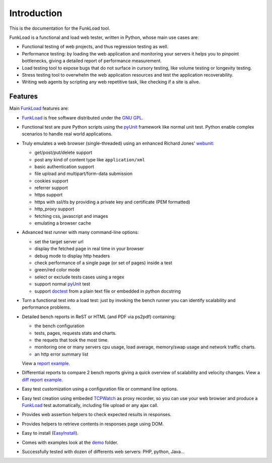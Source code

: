 Introduction
==============

This is the documentation for the FunkLoad tool. 

FunkLoad is a functional and load web tester, written in Python, whose
main use cases are:

* Functional testing of web projects, and thus regression testing as well.

* Performance testing: by loading the web application and monitoring
  your servers it helps you to pinpoint bottlenecks, giving a detailed
  report of performance measurement.

* Load testing tool to expose bugs that do not surface in cursory testing,
  like volume testing or longevity testing.

* Stress testing tool to overwhelm the web application resources and test
  the application recoverability.

* Writing web agents by scripting any web repetitive task, like checking if
  a site is alive.

Features
---------

Main FunkLoad_ features are:

* FunkLoad_ is free software distributed under the `GNU GPL`_.

* Functional test are pure Python scripts using the pyUnit_ framework like
  normal unit test. Python enable complex scenarios to handle real world
  applications.

* Truly emulates a web browser (single-threaded) using an enhanced Richard
  Jones' webunit_:

  - get/post/put/delete support
  - post any kind of content type like ``application/xml``
  - basic authentication support
  - file upload and multipart/form-data submission
  - cookies support
  - referrer support
  - https support
  - https with ssl/tls by providing a private key and certificate (PEM
    formatted)
  - http_proxy support
  - fetching css, javascript and images
  - emulating a browser cache

* Advanced test runner with many command-line options:

  - set the target server url
  - display the fetched page in real time in your browser
  - debug mode to display http headers
  - check performance of a single page (or set of pages) inside a test
  - green/red color mode
  - select or exclude tests cases using a regex
  - support normal pyUnit_ test
  - support doctest_ from a plain text file or embedded in python docstring

* Turn a functional test into a load test: just by invoking the bench runner
  you can identify scalability and performance problems.

* Detailed bench reports in ReST or HTML (and PDF via ps2pdf)
  containing:

  - the bench configuration
  - tests, pages, requests stats and charts.
  - the requets that took the most time.
  - monitoring one or many servers cpu usage, load average, memory/swap
    usage and network traffic charts.
  - an http error summary list

  View a `report example <http://funkload.nuxeo.org/report-example/test_seam_java6/>`_.

* Differential reports to compare 2 bench reports giving a quick overview of
  scalability and velocity changes.
  View a `diff report example <http://funkload.nuxeo.org/report-example/diff_seam_java_6_vs_5/>`_.

* Easy test customization using a configuration file or command line options.

* Easy test creation using embeded TCPWatch_ as proxy recorder, so you can
  use your web browser and produce a FunkLoad_ test automatically, including
  file upload or any ajax call.

* Provides web assertion helpers to check expected results in responses.

* Provides helpers to retrieve contents in responses page using DOM.

* Easy to install (EasyInstall_).

* Comes with examples look at the demo_ folder.

* Successfully tested with dozen of differents web servers: PHP,
  python, Java...


.. _FunkLoad: http://funkload.nuxeo.org/
.. _TCPWatch: http://hathawaymix.org/Software/TCPWatch/
.. _webunit: http://mechanicalcat.net/tech/webunit/
.. _pyUnit: http://pyunit.sourceforge.net/
.. _INSTALL: INSTALL.html
.. _CHANGES: CHANGES.html
.. _TODO: TODO.txt
.. _contributors: http://svn.nuxeo.org/trac/pub/browser/funkload/trunk/THANKS
.. _API: api/index.html
.. _Slides: http://blogs.nuxeo.com/sections/blogs/fermigier/2005_11_17_slides-introducing
.. _epydoc: http://epydoc.sourceforge.net/
.. _Zope: http://www.zope.org/
.. _Cmf: http://www.zope.org/Products/CMF/
.. _Nuxeo: http://www.nuxeo.com/
.. _CPS: http://www.cps-project.org/
.. _`python cheese shop`: http://www.python.org/pypi/funkload/
.. _EasyInstall: http://peak.telecommunity.com/DevCenter/EasyInstall
.. _demo: http://svn.nuxeo.org/trac/pub/browser/funkload/trunk/src/funkload/demo/
.. _report: http://funkload.nuxeo.org/report-example/
.. _`GNU GPL`: http://www.gnu.org/licenses/licenses.html
.. _`svn sources`: http://svn.nuxeo.org/pub/funkload/trunk/#egg=funkload-dev
.. _trac: http://svn.nuxeo.org/trac/pub/report/12
.. _doctest: http://docs.python.org/lib/module-doctest.html


.. Local Variables:
.. mode: rst
.. End:
.. vim: set filetype=rst:
